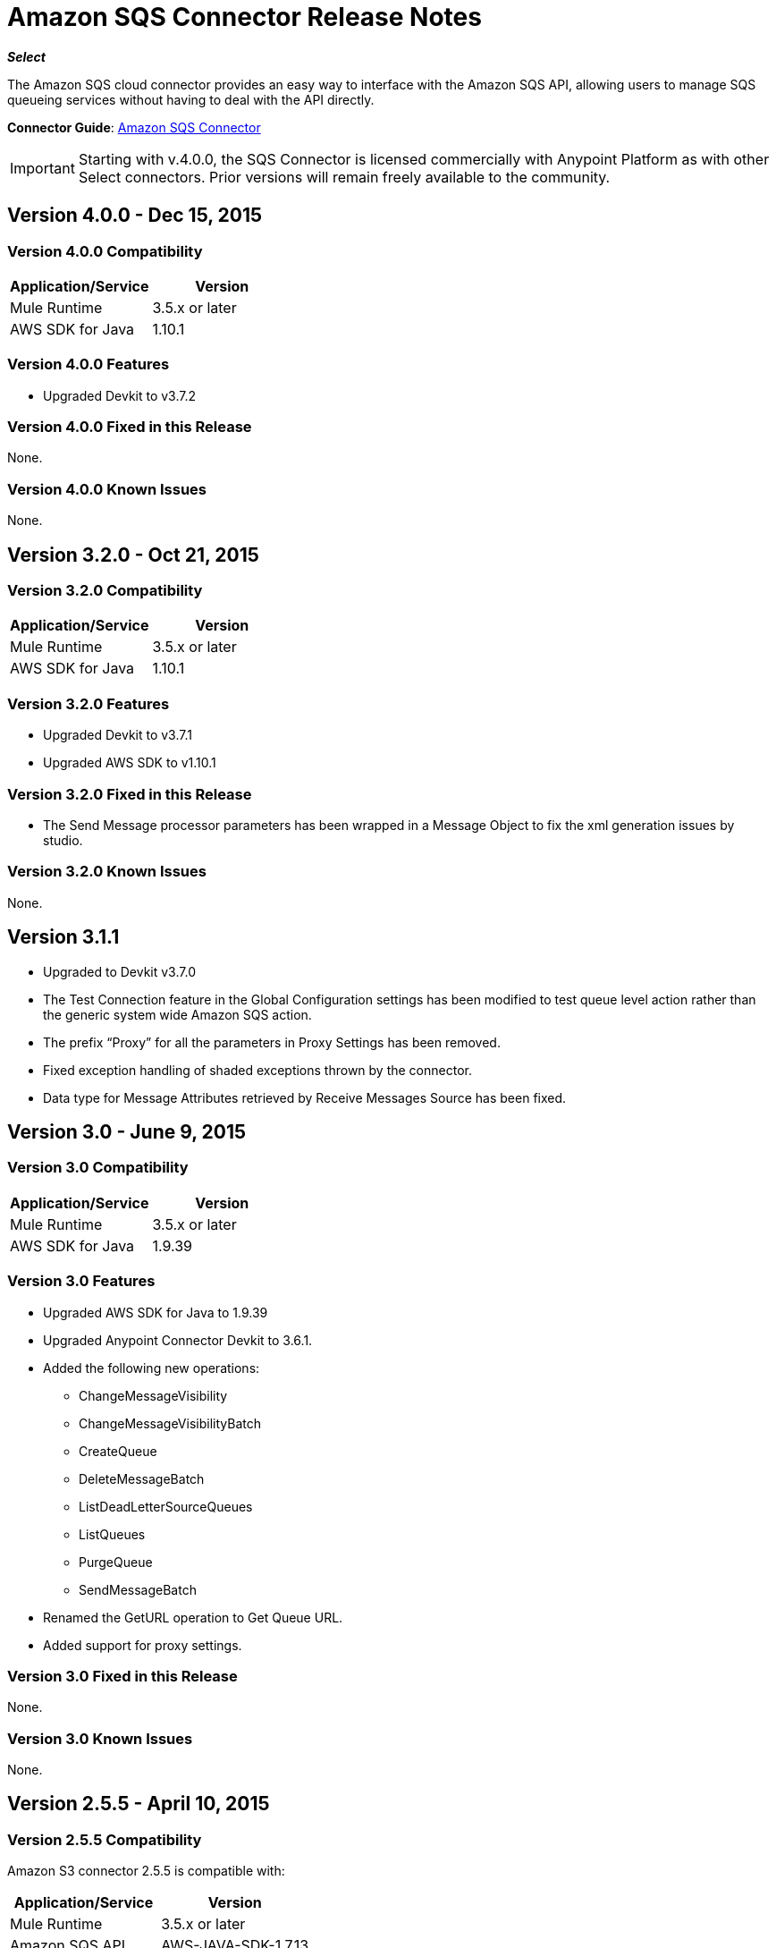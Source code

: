 = Amazon SQS Connector Release Notes
:keywords: release notes, connectors, amazon, sqs

*_Select_*

The Amazon SQS cloud connector provides an easy way to interface with the Amazon SQS API, allowing users to manage SQS queueing services without having to deal with the API directly.

*Connector Guide*: link:/mule-user-guide/v/3.7/amazon-sqs-connector[Amazon SQS Connector]

[IMPORTANT]
Starting with v.4.0.0, the SQS Connector is licensed commercially with Anypoint Platform as with other Select connectors.  Prior versions will remain freely available to the community.

== Version 4.0.0 - Dec 15, 2015

=== Version 4.0.0 Compatibility

[width="100%",cols="50a,50a",options="header"]
|===
|Application/Service|Version
|Mule Runtime|3.5.x or later
|AWS SDK for Java|1.10.1
|===

=== Version 4.0.0 Features
* Upgraded Devkit to v3.7.2

=== Version 4.0.0 Fixed in this Release
None.

=== Version 4.0.0 Known Issues
None.


== Version 3.2.0 - Oct 21, 2015

=== Version 3.2.0 Compatibility

[width="100%",cols="50a,50a",options="header"]
|===
|Application/Service|Version
|Mule Runtime|3.5.x or later
|AWS SDK for Java|1.10.1
|===

=== Version 3.2.0 Features
* Upgraded Devkit to v3.7.1
* Upgraded AWS SDK to v1.10.1

=== Version 3.2.0 Fixed in this Release
* The Send Message processor parameters has been wrapped in a Message Object to fix the xml generation issues by studio.

=== Version 3.2.0 Known Issues
None.


== Version 3.1.1

* Upgraded to Devkit v3.7.0
* The Test Connection feature in the Global Configuration settings has been modified to test queue level action rather
than the generic system wide Amazon SQS action.
* The prefix “Proxy” for all the parameters in Proxy Settings has been removed.
* Fixed exception handling of shaded exceptions thrown by the connector.
* Data type for Message Attributes retrieved by Receive Messages Source has been fixed.

== Version 3.0 - June 9, 2015

=== Version 3.0 Compatibility

[width="100%",cols="50a,50a",options="header"]
|===
|Application/Service|Version
|Mule Runtime|3.5.x or later
|AWS SDK for Java|1.9.39
|===

=== Version 3.0 Features

* Upgraded AWS SDK for Java to 1.9.39
* Upgraded Anypoint Connector Devkit to 3.6.1.
* Added the following new operations:
** ChangeMessageVisibility
** ChangeMessageVisibilityBatch
** CreateQueue
** DeleteMessageBatch
** ListDeadLetterSourceQueues
** ListQueues
** PurgeQueue
** SendMessageBatch
* Renamed the GetURL operation to Get Queue URL.
* Added support for proxy settings.

=== Version 3.0 Fixed in this Release

None.

=== Version 3.0 Known Issues

None.

== Version 2.5.5 - April 10, 2015

=== Version 2.5.5 Compatibility

Amazon S3 connector 2.5.5 is compatible with:

[width="100%",cols="50%,50%",options="header",]
|===
a|
Application/Service

 a|
Version

|Mule Runtime |3.5.x or later
|Amazon SQS API |AWS-JAVA-SDK-1.7.13
|===

=== Version 2.5.5 Features

* Upgraded Anypoint Connector DevKit to v3.5.2 and later. 

=== Version 2.5.5 Fixed in this Release

* Added support for Mule Runtime v3.6.n and later.

=== Version 2.5.5 Known Issues

None.

== Version 2.5.4

* Upgraded Anypoint Connector DevKit to v3.5.1.

== Version 2.5.1

* Added support for sending message attributes.
* Updated AWS JAVA SDK version to 1.7.13.
* Improved the performance of the _receiveMessages_ operation using asynchronous delivery instead of polling. The _pollPeriod_ parameter has been preserved but deprecated to maintain backwards compatibility.
* Bug fix: Message source threads weren't shutting down when Mule shut down or was redeployed, causing applications to hang. This has been fixed now.

== Version 2.3.1

* Upgraded Anypoint Connector DevKit to v3.5.0.
* Added Studio interoperability tests.
* Added a 65 second sleep between tests to cater for new SQS restriction on creating and deleting a queue of the same name within 60 seconds of itself.

== Version 2.2.0

* Migrated to AWS JAVA SDK.
* Cleaned up files and dependencies.

== Version 2.1.0

* Upgraded to Anypoint Connector DevKit v3.4-RC1.
* Added connectivity testing.
* Updated documentation.

== Version 2.0.0

* Upgraded to Anypoint Connector DevKit v3.3.2.
* Added Studio demo.
* Fixed tests and examples.

== See Also

* Learn how to link:/mule-user-guide/v/3.7/installing-connectors[Install and Configure Anypoint Connectors] in Anypoint Studio.
* Access MuleSoft’s http://forum.mulesoft.org/mulesoft[Forum] to pose questions and get help from Mule’s broad community of users.
* To access MuleSoft’s expert support team, http://www.mulesoft.com/mule-esb-subscription[subscribe] to Mule ESB Enterprise and log in to MuleSoft’s http://www.mulesoft.com/support-login[Customer Portal]. 
